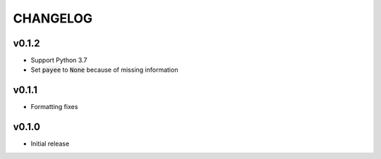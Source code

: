 CHANGELOG
=========

v0.1.2
------

- Support Python 3.7
- Set :code:`payee` to :code:`None` because of missing information

v0.1.1
------

- Formatting fixes

v0.1.0
------

- Initial release
